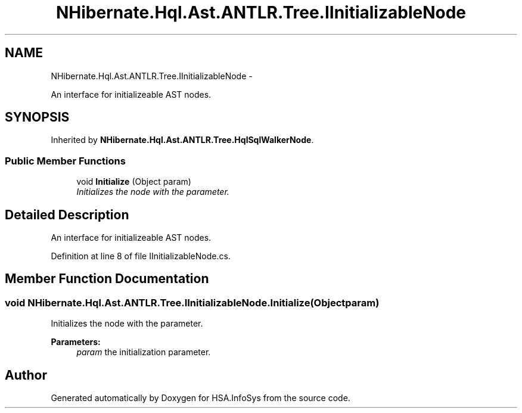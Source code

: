 .TH "NHibernate.Hql.Ast.ANTLR.Tree.IInitializableNode" 3 "Fri Jul 5 2013" "Version 1.0" "HSA.InfoSys" \" -*- nroff -*-
.ad l
.nh
.SH NAME
NHibernate.Hql.Ast.ANTLR.Tree.IInitializableNode \- 
.PP
An interface for initializeable AST nodes\&.  

.SH SYNOPSIS
.br
.PP
.PP
Inherited by \fBNHibernate\&.Hql\&.Ast\&.ANTLR\&.Tree\&.HqlSqlWalkerNode\fP\&.
.SS "Public Member Functions"

.in +1c
.ti -1c
.RI "void \fBInitialize\fP (Object param)"
.br
.RI "\fIInitializes the node with the parameter\&. \fP"
.in -1c
.SH "Detailed Description"
.PP 
An interface for initializeable AST nodes\&. 


.PP
Definition at line 8 of file IInitializableNode\&.cs\&.
.SH "Member Function Documentation"
.PP 
.SS "void NHibernate\&.Hql\&.Ast\&.ANTLR\&.Tree\&.IInitializableNode\&.Initialize (Objectparam)"

.PP
Initializes the node with the parameter\&. 
.PP
\fBParameters:\fP
.RS 4
\fIparam\fP the initialization parameter\&.
.RE
.PP


.SH "Author"
.PP 
Generated automatically by Doxygen for HSA\&.InfoSys from the source code\&.

